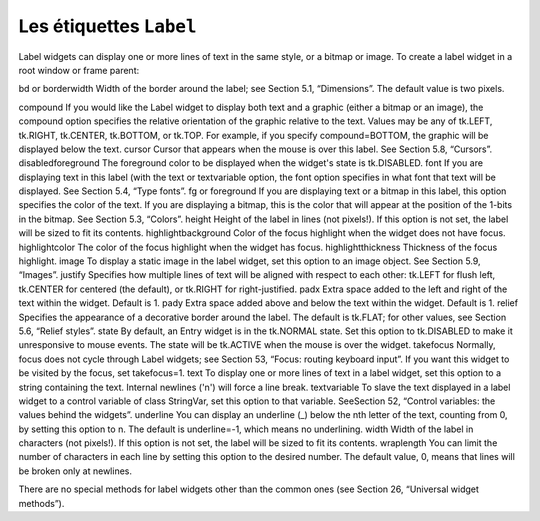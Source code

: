 ************************
Les étiquettes ``Label``
************************

Label widgets can display one or more lines of text in the same style, or a bitmap or image. 
To create a label widget in a root window or frame parent:

.. py:class:: Label(parent, option, ...)

   The constructor returns the new Label widget. Options include:


   :arg activebackground:
       Background color to be displayed when the mouse is over the widget.
   
   :arg activeforeground:
       Foreground color to be displayed when the mouse is over the widget.
   :arg anchor:
       This options controls where the text is positioned if the widget has more space than the text needs. The default is anchor=tk.CENTER, which centers the text in the available space. For other values, see Section 5.5, “Anchors”. For example, if you use anchor=tk.NW, the text would be positioned in the upper left-hand corner of the available space.
   :arg background: 
      or bg	The background color of the label area. See Section 5.3, “Colors”.
   :arg bitmap:
      Set this option equal to a bitmap or image object and the label will display that graphic. See Section 5.7, “Bitmaps” and Section 5.9, “Images”.
bd or borderwidth	Width of the border around the label; see Section 5.1, “Dimensions”. The default value is two pixels.


compound 	If you would like the Label widget to display both text and a graphic (either a bitmap or an image), the compound option specifies the relative orientation of the graphic relative to the text. Values may be any of tk.LEFT, tk.RIGHT, tk.CENTER, tk.BOTTOM, or tk.TOP. For example, if you specify compound=BOTTOM, the graphic will be displayed below the text.
cursor	Cursor that appears when the mouse is over this label. See Section 5.8, “Cursors”.
disabledforeground 	The foreground color to be displayed when the widget's state is tk.DISABLED.
font	If you are displaying text in this label (with the text or textvariable option, the font option specifies in what font that text will be displayed. See Section 5.4, “Type fonts”.
fg or foreground	If you are displaying text or a bitmap in this label, this option specifies the color of the text. If you are displaying a bitmap, this is the color that will appear at the position of the 1-bits in the bitmap. See Section 5.3, “Colors”.
height	Height of the label in lines (not pixels!). If this option is not set, the label will be sized to fit its contents.
highlightbackground 	Color of the focus highlight when the widget does not have focus.
highlightcolor	The color of the focus highlight when the widget has focus.
highlightthickness 	Thickness of the focus highlight.
image	To display a static image in the label widget, set this option to an image object. See Section 5.9, “Images”.
justify	Specifies how multiple lines of text will be aligned with respect to each other: tk.LEFT for flush left, tk.CENTER for centered (the default), or tk.RIGHT for right-justified.
padx	Extra space added to the left and right of the text within the widget. Default is 1.
pady	Extra space added above and below the text within the widget. Default is 1.
relief	Specifies the appearance of a decorative border around the label. The default is tk.FLAT; for other values, see Section 5.6, “Relief styles”.
state 	By default, an Entry widget is in the tk.NORMAL state. Set this option to tk.DISABLED to make it unresponsive to mouse events. The state will be tk.ACTIVE when the mouse is over the widget.
takefocus	Normally, focus does not cycle through Label widgets; see Section 53, “Focus: routing keyboard input”. If you want this widget to be visited by the focus, set takefocus=1.
text	To display one or more lines of text in a label widget, set this option to a string containing the text. Internal newlines ('\n') will force a line break.
textvariable	To slave the text displayed in a label widget to a control variable of class StringVar, set this option to that variable. SeeSection 52, “Control variables: the values behind the widgets”.
underline	You can display an underline (_) below the nth letter of the text, counting from 0, by setting this option to n. The default is underline=-1, which means no underlining.
width	Width of the label in characters (not pixels!). If this option is not set, the label will be sized to fit its contents.
wraplength	You can limit the number of characters in each line by setting this option to the desired number. The default value, 0, means that lines will be broken only at newlines.

There are no special methods for label widgets other than the common ones (see Section 26, “Universal widget methods”). 

